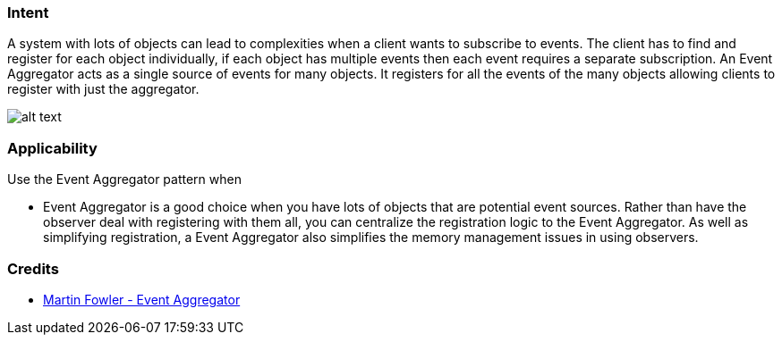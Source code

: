 === Intent

A system with lots of objects can lead to complexities when a
client wants to subscribe to events. The client has to find and register for
each object individually, if each object has multiple events then each event
requires a separate subscription. An Event Aggregator acts as a single source
of events for many objects. It registers for all the events of the many objects
allowing clients to register with just the aggregator.

image:./etc/classes.png[alt text]

=== Applicability

Use the Event Aggregator pattern when

* Event Aggregator is a good choice when you have lots of objects that are
 potential event sources. Rather than have the observer deal with registering
 with them all, you can centralize the registration logic to the Event
 Aggregator. As well as simplifying registration, a Event Aggregator also
 simplifies the memory management issues in using observers.

=== Credits

* http://martinfowler.com/eaaDev/EventAggregator.html[Martin Fowler - Event Aggregator]